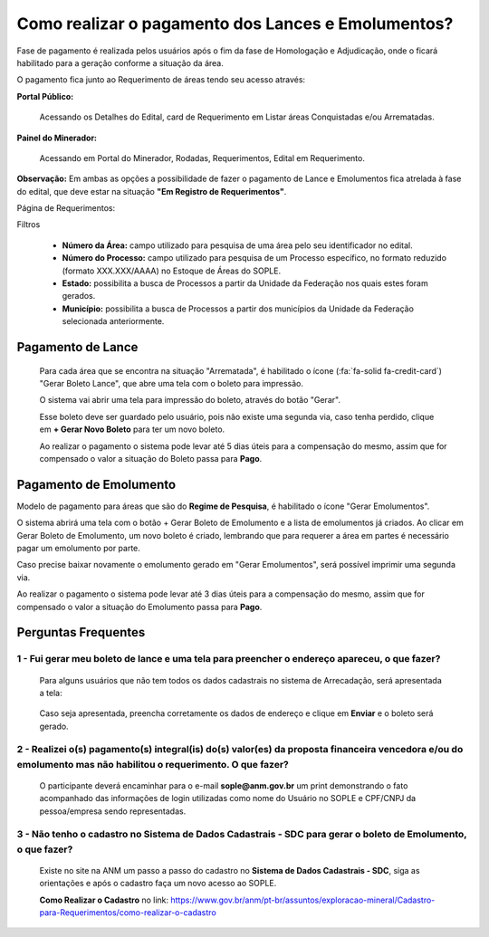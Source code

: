 Como realizar o pagamento dos Lances e Emolumentos?
===================================================

Fase de pagamento é realizada pelos usuários após o fim da fase de Homologação e Adjudicação, onde o ficará habilitado para a geração conforme a situação da área.

O pagamento fica junto ao Requerimento de áreas tendo seu acesso através:

**Portal Público:**

    Acessando os Detalhes do Edital, card de Requerimento em Listar áreas Conquistadas e/ou Arrematadas.

    .. image:: ../imagens/10.RequerimentoPortalPublico.png

**Painel do Minerador:**

    Acessando em Portal do Minerador, Rodadas, Requerimentos, Edital em Requerimento.

    .. image:: ../imagens/10.TelaRequerimentoPainel.png

**Observação:** Em ambas as opções a possibilidade de fazer o pagamento de Lance e Emolumentos fica atrelada à fase do edital, que deve estar na situação **"Em Registro de Requerimentos"**.

Página de Requerimentos:

.. image:: ../imagens/10.TelaRequerimentoUsario.png

Filtros

    - **Número da Área:** campo utilizado para pesquisa de uma área pelo seu identificador no edital.
    - **Número do Processo:** campo utilizado para pesquisa de um Processo específico, no formato reduzido (formato XXX.XXX/AAAA) no Estoque de Áreas do SOPLE.
    - **Estado:** possibilita a busca de Processos a partir da Unidade da Federação nos quais estes foram gerados.
    - **Município:** possibilita a busca de Processos a partir dos municípios da Unidade da Federação selecionada anteriormente.

Pagamento de Lance
##################

    Para cada área que se encontra na situação "Arrematada", é habilitado o ícone (:fa:`fa-solid fa-credit-card`) "Gerar Boleto Lance", que abre uma tela com o boleto para impressão.

    .. image:: ../imagens/10.RequerimentoBotaoBoleto.png

    O sistema vai abrir uma tela para impressão do boleto, através do botão "Gerar".

    .. image:: ../imagens/10.GerarBoleto.png

    Esse boleto deve ser guardado pelo usuário, pois não existe uma segunda via, caso tenha perdido, clique em **+ Gerar Novo Boleto** para ter um novo boleto.

    .. image:: ../imagens/10.GerarNovoBoletoPagamento.png

    Ao realizar o pagamento o sistema pode levar até 5 dias úteis para a compensação do mesmo, assim que for compensado o valor a situação do Boleto passa para **Pago**.

    .. image:: ../imagens/10.BoletoPago.png
   

Pagamento de Emolumento
#######################

Modelo de pagamento para áreas que são do **Regime de Pesquisa**, é habilitado o ícone "Gerar Emolumentos".

.. image:: ../imagens/10.GerarEmolumento.png

O sistema abrirá uma tela com o botão + Gerar Boleto de Emolumento e a lista de emolumentos já criados. Ao clicar em Gerar Boleto de Emolumento, um novo boleto é criado, lembrando que para requerer a área em partes é necessário pagar um emolumento por parte.

.. image:: ../imagens/10.GerarNovoEmolumento.png

Caso precise baixar novamente o emolumento gerado em "Gerar Emolumentos", será possível imprimir uma segunda via.

.. image:: ../imagens/10.SegundaViaEmolumento.png 

Ao realizar o pagamento o sistema pode levar até 3 dias úteis para a compensação do mesmo, assim que for compensado o valor a situação do Emolumento passa para **Pago**.

.. image:: ../imagens/10.EmolumentoPago.png


Perguntas Frequentes
####################

1 - Fui gerar meu boleto de lance e uma tela para preencher o endereço apareceu, o que fazer?
*********************************************************************************************
    Para alguns usuários que não tem todos os dados cadastrais no sistema de Arrecadação, será apresentada a tela:

        .. image:: ../imagens/10.TelaEnderecoImpressaoBoleto.png
    
    Caso seja apresentada, preencha corretamente os dados de endereço e clique em **Enviar** e o boleto será gerado.


2 - Realizei o(s) pagamento(s) integral(is) do(s) valor(es) da proposta financeira vencedora e/ou do emolumento mas não habilitou o requerimento. O que fazer?
**************************************************************************************************************************************************************
    O participante deverá encaminhar para o e-mail **sople@anm.gov.br** um print demonstrando o fato acompanhado das informações de login utilizadas como nome do Usuário no SOPLE e CPF/CNPJ da pessoa/empresa sendo representadas.

3 - Não tenho o cadastro no Sistema de Dados Cadastrais - SDC para gerar o boleto de Emolumento, o que fazer?
*************************************************************************************************************
    Existe no site na ANM um passo a passo do cadastro no **Sistema de Dados Cadastrais - SDC**, siga as orientações e após o cadastro faça um novo acesso ao SOPLE.

    **Como Realizar o Cadastro** no link: https://www.gov.br/anm/pt-br/assuntos/exploracao-mineral/Cadastro-para-Requerimentos/como-realizar-o-cadastro
